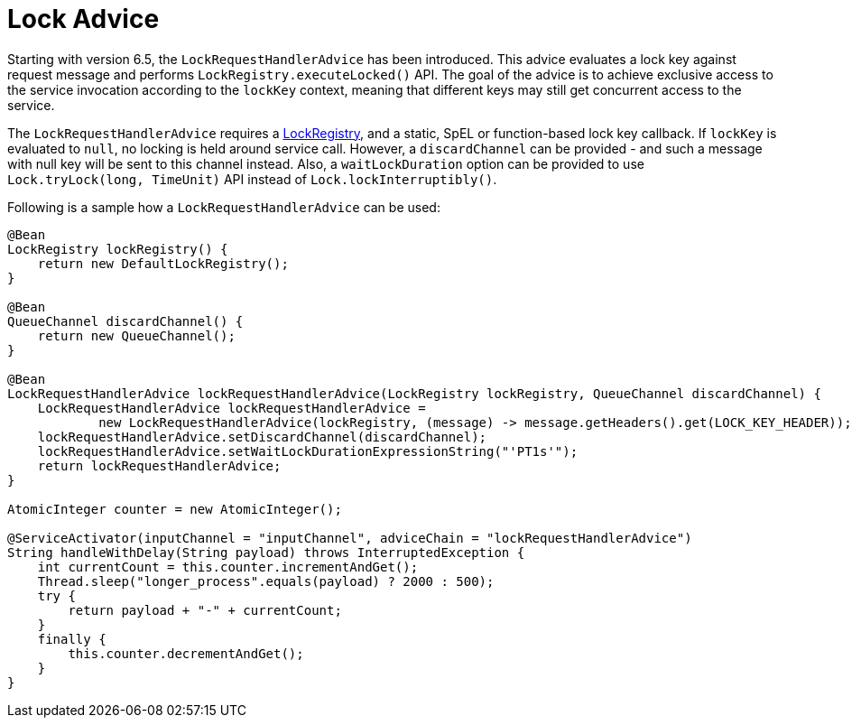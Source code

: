 [[lock-advice]]
= Lock Advice

Starting with version 6.5, the `LockRequestHandlerAdvice` has been introduced.
This advice evaluates a lock key against request message and performs `LockRegistry.executeLocked()` API.
The goal of the advice is to achieve exclusive access to the service invocation according to the `lockKey` context, meaning that different keys may still get concurrent access to the service.

The `LockRequestHandlerAdvice` requires a xref:distributed-locks.adoc[LockRegistry], and a static, SpEL or function-based lock key callback.
If `lockKey` is evaluated to `null`, no locking is held around service call.
However, a `discardChannel` can be provided - and such a message with null key will be sent to this channel instead.
Also, a `waitLockDuration` option can be provided to use `Lock.tryLock(long, TimeUnit)` API instead of `Lock.lockInterruptibly()`.

Following is a sample how a `LockRequestHandlerAdvice` can be used:

[source, java]
----
@Bean
LockRegistry lockRegistry() {
    return new DefaultLockRegistry();
}

@Bean
QueueChannel discardChannel() {
    return new QueueChannel();
}

@Bean
LockRequestHandlerAdvice lockRequestHandlerAdvice(LockRegistry lockRegistry, QueueChannel discardChannel) {
    LockRequestHandlerAdvice lockRequestHandlerAdvice =
            new LockRequestHandlerAdvice(lockRegistry, (message) -> message.getHeaders().get(LOCK_KEY_HEADER));
    lockRequestHandlerAdvice.setDiscardChannel(discardChannel);
    lockRequestHandlerAdvice.setWaitLockDurationExpressionString("'PT1s'");
    return lockRequestHandlerAdvice;
}

AtomicInteger counter = new AtomicInteger();

@ServiceActivator(inputChannel = "inputChannel", adviceChain = "lockRequestHandlerAdvice")
String handleWithDelay(String payload) throws InterruptedException {
    int currentCount = this.counter.incrementAndGet();
    Thread.sleep("longer_process".equals(payload) ? 2000 : 500);
    try {
        return payload + "-" + currentCount;
    }
    finally {
        this.counter.decrementAndGet();
    }
}
----